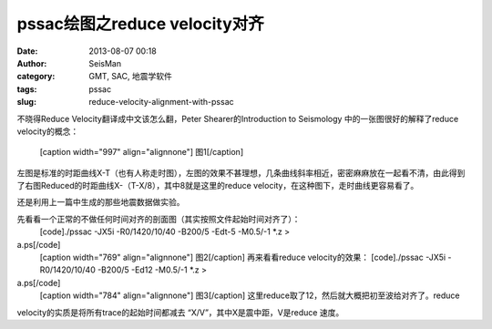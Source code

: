 pssac绘图之reduce velocity对齐
#####################################################
:date: 2013-08-07 00:18
:author: SeisMan
:category: GMT, SAC, 地震学软件
:tags: pssac
:slug: reduce-velocity-alignment-with-pssac

不晓得Reduce Velocity翻译成中文该怎么翻，Peter Shearer的Introduction to
Seismology 中的一张图很好的解释了reduce velocity的概念：
 [caption width="997" align="alignnone"]\ |image0| 图1[/caption]

左图是标准的时距曲线X-T（也有人称走时图），左图的效果不甚理想，几条曲线斜率相近，密密麻麻放在一起看不清，由此得到了右图Reduced的时距曲线X-（T-X/8），其中8就是这里的reduce
velocity，在这种图下，走时曲线更容易看了。

还是利用上一篇中生成的那些地震数据做实验。

先看看一个正常的不做任何时间对齐的剖面图（其实按照文件起始时间对齐了）：
 [code]./pssac -JX5i -R0/1420/10/40 -B200/5 -Edt-5 -M0.5/-1 \*.z >
a.ps[/code]
 [caption width="769" align="alignnone"]\ |image1| 图2[/caption]
 再来看看reduce velocity的效果：
 [code]./pssac -JX5i -R0/1420/10/40 -B200/5 -Ed12 -M0.5/-1 \*.z >
a.ps[/code]
 [caption width="784" align="alignnone"]\ |image2| 图3[/caption]
 这里reduce取了12，然后就大概把初至波给对齐了。reduce
velocity的实质是将所有trace的起始时间都减去
“X/V”，其中X是震中距，V是reduce 速度。

.. |image0| image:: http://ww3.sinaimg.cn/large/c27c15bejw1e79u16qvocj20rp0eqgmg.jpg
.. |image1| image:: http://ww4.sinaimg.cn/large/c27c15bejw1e79u29s0uqj20ld0ld761.jpg
.. |image2| image:: http://ww1.sinaimg.cn/large/c27c15bejw1e79u3s0076j20ls0kv75y.jpg
